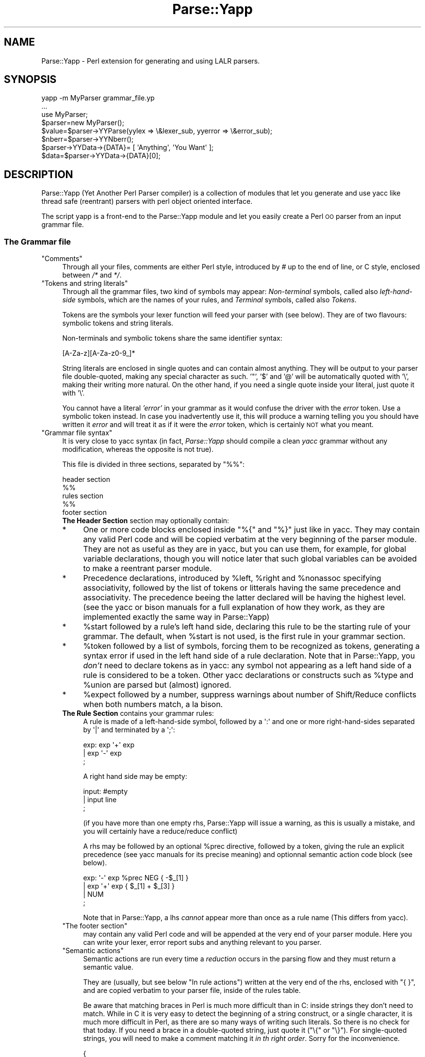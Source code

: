 .\" Automatically generated by Pod::Man 2.25 (Pod::Simple 3.16)
.\"
.\" Standard preamble:
.\" ========================================================================
.de Sp \" Vertical space (when we can't use .PP)
.if t .sp .5v
.if n .sp
..
.de Vb \" Begin verbatim text
.ft CW
.nf
.ne \\$1
..
.de Ve \" End verbatim text
.ft R
.fi
..
.\" Set up some character translations and predefined strings.  \*(-- will
.\" give an unbreakable dash, \*(PI will give pi, \*(L" will give a left
.\" double quote, and \*(R" will give a right double quote.  \*(C+ will
.\" give a nicer C++.  Capital omega is used to do unbreakable dashes and
.\" therefore won't be available.  \*(C` and \*(C' expand to `' in nroff,
.\" nothing in troff, for use with C<>.
.tr \(*W-
.ds C+ C\v'-.1v'\h'-1p'\s-2+\h'-1p'+\s0\v'.1v'\h'-1p'
.ie n \{\
.    ds -- \(*W-
.    ds PI pi
.    if (\n(.H=4u)&(1m=24u) .ds -- \(*W\h'-12u'\(*W\h'-12u'-\" diablo 10 pitch
.    if (\n(.H=4u)&(1m=20u) .ds -- \(*W\h'-12u'\(*W\h'-8u'-\"  diablo 12 pitch
.    ds L" ""
.    ds R" ""
.    ds C` ""
.    ds C' ""
'br\}
.el\{\
.    ds -- \|\(em\|
.    ds PI \(*p
.    ds L" ``
.    ds R" ''
'br\}
.\"
.\" Escape single quotes in literal strings from groff's Unicode transform.
.ie \n(.g .ds Aq \(aq
.el       .ds Aq '
.\"
.\" If the F register is turned on, we'll generate index entries on stderr for
.\" titles (.TH), headers (.SH), subsections (.SS), items (.Ip), and index
.\" entries marked with X<> in POD.  Of course, you'll have to process the
.\" output yourself in some meaningful fashion.
.ie \nF \{\
.    de IX
.    tm Index:\\$1\t\\n%\t"\\$2"
..
.    nr % 0
.    rr F
.\}
.el \{\
.    de IX
..
.\}
.\"
.\" Accent mark definitions (@(#)ms.acc 1.5 88/02/08 SMI; from UCB 4.2).
.\" Fear.  Run.  Save yourself.  No user-serviceable parts.
.    \" fudge factors for nroff and troff
.if n \{\
.    ds #H 0
.    ds #V .8m
.    ds #F .3m
.    ds #[ \f1
.    ds #] \fP
.\}
.if t \{\
.    ds #H ((1u-(\\\\n(.fu%2u))*.13m)
.    ds #V .6m
.    ds #F 0
.    ds #[ \&
.    ds #] \&
.\}
.    \" simple accents for nroff and troff
.if n \{\
.    ds ' \&
.    ds ` \&
.    ds ^ \&
.    ds , \&
.    ds ~ ~
.    ds /
.\}
.if t \{\
.    ds ' \\k:\h'-(\\n(.wu*8/10-\*(#H)'\'\h"|\\n:u"
.    ds ` \\k:\h'-(\\n(.wu*8/10-\*(#H)'\`\h'|\\n:u'
.    ds ^ \\k:\h'-(\\n(.wu*10/11-\*(#H)'^\h'|\\n:u'
.    ds , \\k:\h'-(\\n(.wu*8/10)',\h'|\\n:u'
.    ds ~ \\k:\h'-(\\n(.wu-\*(#H-.1m)'~\h'|\\n:u'
.    ds / \\k:\h'-(\\n(.wu*8/10-\*(#H)'\z\(sl\h'|\\n:u'
.\}
.    \" troff and (daisy-wheel) nroff accents
.ds : \\k:\h'-(\\n(.wu*8/10-\*(#H+.1m+\*(#F)'\v'-\*(#V'\z.\h'.2m+\*(#F'.\h'|\\n:u'\v'\*(#V'
.ds 8 \h'\*(#H'\(*b\h'-\*(#H'
.ds o \\k:\h'-(\\n(.wu+\w'\(de'u-\*(#H)/2u'\v'-.3n'\*(#[\z\(de\v'.3n'\h'|\\n:u'\*(#]
.ds d- \h'\*(#H'\(pd\h'-\w'~'u'\v'-.25m'\f2\(hy\fP\v'.25m'\h'-\*(#H'
.ds D- D\\k:\h'-\w'D'u'\v'-.11m'\z\(hy\v'.11m'\h'|\\n:u'
.ds th \*(#[\v'.3m'\s+1I\s-1\v'-.3m'\h'-(\w'I'u*2/3)'\s-1o\s+1\*(#]
.ds Th \*(#[\s+2I\s-2\h'-\w'I'u*3/5'\v'-.3m'o\v'.3m'\*(#]
.ds ae a\h'-(\w'a'u*4/10)'e
.ds Ae A\h'-(\w'A'u*4/10)'E
.    \" corrections for vroff
.if v .ds ~ \\k:\h'-(\\n(.wu*9/10-\*(#H)'\s-2\u~\d\s+2\h'|\\n:u'
.if v .ds ^ \\k:\h'-(\\n(.wu*10/11-\*(#H)'\v'-.4m'^\v'.4m'\h'|\\n:u'
.    \" for low resolution devices (crt and lpr)
.if \n(.H>23 .if \n(.V>19 \
\{\
.    ds : e
.    ds 8 ss
.    ds o a
.    ds d- d\h'-1'\(ga
.    ds D- D\h'-1'\(hy
.    ds th \o'bp'
.    ds Th \o'LP'
.    ds ae ae
.    ds Ae AE
.\}
.rm #[ #] #H #V #F C
.\" ========================================================================
.\"
.IX Title "Parse::Yapp 3pm"
.TH Parse::Yapp 3pm "2001-02-11" "perl v5.14.2" "User Contributed Perl Documentation"
.\" For nroff, turn off justification.  Always turn off hyphenation; it makes
.\" way too many mistakes in technical documents.
.if n .ad l
.nh
.SH "NAME"
Parse::Yapp \- Perl extension for generating and using LALR parsers.
.SH "SYNOPSIS"
.IX Header "SYNOPSIS"
.Vb 1
\&  yapp \-m MyParser grammar_file.yp
\&
\&  ...
\&
\&  use MyParser;
\&
\&  $parser=new MyParser();
\&  $value=$parser\->YYParse(yylex => \e&lexer_sub, yyerror => \e&error_sub);
\&
\&  $nberr=$parser\->YYNberr();
\&
\&  $parser\->YYData\->{DATA}= [ \*(AqAnything\*(Aq, \*(AqYou Want\*(Aq ];
\&
\&  $data=$parser\->YYData\->{DATA}[0];
.Ve
.SH "DESCRIPTION"
.IX Header "DESCRIPTION"
Parse::Yapp (Yet Another Perl Parser compiler) is a collection of modules
that let you generate and use yacc like thread safe (reentrant) parsers with
perl object oriented interface.
.PP
The script yapp is a front-end to the Parse::Yapp module and let you
easily create a Perl \s-1OO\s0 parser from an input grammar file.
.SS "The Grammar file"
.IX Subsection "The Grammar file"
.ie n .IP """Comments""" 4
.el .IP "\f(CWComments\fR" 4
.IX Item "Comments"
Through all your files, comments are either Perl style, introduced by \fI#\fR
up to the end of line, or C style, enclosed between  \fI/*\fR and \fI*/\fR.
.ie n .IP """Tokens and string literals""" 4
.el .IP "\f(CWTokens and string literals\fR" 4
.IX Item "Tokens and string literals"
Through all the grammar files, two kind of symbols may appear:
\&\fINon-terminal\fR symbols, called also \fIleft-hand-side\fR symbols,
which are the names of your rules, and \fITerminal\fR symbols, called
also \fITokens\fR.
.Sp
Tokens are the symbols your lexer function will feed your parser with
(see below). They are of two flavours: symbolic tokens and string
literals.
.Sp
Non-terminals and symbolic tokens share the same identifier syntax:
.Sp
.Vb 1
\&                [A\-Za\-z][A\-Za\-z0\-9_]*
.Ve
.Sp
String literals are enclosed in single quotes and can contain almost
anything. They will be output to your parser file double-quoted, making
any special character as such. '"', '$' and '@' will be automatically
quoted with '\e', making their writing more natural. On the other hand,
if you need a single quote inside your literal, just quote it with '\e'.
.Sp
You cannot have a literal \fI'error'\fR in your grammar as it would
confuse the driver with the \fIerror\fR token. Use a symbolic token instead.
In case you inadvertently use it, this will produce a warning telling you
you should have written it \fIerror\fR and will treat it as if it were the
\&\fIerror\fR token, which is certainly \s-1NOT\s0 what you meant.
.ie n .IP """Grammar file syntax""" 4
.el .IP "\f(CWGrammar file syntax\fR" 4
.IX Item "Grammar file syntax"
It is very close to yacc syntax (in fact, \fIParse::Yapp\fR should compile
a clean \fIyacc\fR grammar without any modification, whereas the opposite
is not true).
.Sp
This file is divided in three sections, separated by \f(CW\*(C`%%\*(C'\fR:
.Sp
.Vb 5
\&        header section
\&        %%
\&        rules section
\&        %%
\&        footer section
.Ve
.RS 4
.IP "\fBThe Header Section\fR section may optionally contain:" 4
.IX Item "The Header Section section may optionally contain:"
.PD 0
.IP "*" 4
.PD
One or more code blocks enclosed inside \f(CW\*(C`%{\*(C'\fR and \f(CW\*(C`%}\*(C'\fR just like in
yacc. They may contain any valid Perl code and will be copied verbatim
at the very beginning of the parser module. They are not as useful as
they are in yacc, but you can use them, for example, for global variable
declarations, though you will notice later that such global variables can
be avoided to make a reentrant parser module.
.IP "*" 4
Precedence declarations, introduced by \f(CW%left\fR, \f(CW%right\fR and \f(CW%nonassoc\fR
specifying associativity, followed by the list of tokens or litterals
having the same precedence and associativity.
The precedence beeing the latter declared will be having the highest level.
(see the yacc or bison manuals for a full explanation of how they work,
as they are implemented exactly the same way in Parse::Yapp)
.IP "*" 4
\&\f(CW%start\fR followed by a rule's left hand side, declaring this rule to
be the starting rule of your grammar. The default, when \f(CW%start\fR is not
used, is the first rule in your grammar section.
.IP "*" 4
\&\f(CW%token\fR followed by a list of symbols, forcing them to be recognized
as tokens, generating a syntax error if used in the left hand side of
a rule declaration.
Note that in Parse::Yapp, you \fIdon't\fR need to declare tokens as in yacc: any
symbol not appearing as a left hand side of a rule is considered to be
a token.
Other yacc declarations or constructs such as \f(CW%type\fR and \f(CW%union\fR are
parsed but (almost) ignored.
.IP "*" 4
\&\f(CW%expect\fR followed by a number, suppress warnings about number of Shift/Reduce
conflicts when both numbers match, a la bison.
.IP "\fBThe Rule Section\fR contains your grammar rules:" 4
.IX Item "The Rule Section contains your grammar rules:"
A rule is made of a left-hand-side symbol, followed by a \f(CW\*(Aq:\*(Aq\fR and one
or more right-hand-sides separated by \f(CW\*(Aq|\*(Aq\fR and terminated by a \f(CW\*(Aq;\*(Aq\fR:
.Sp
.Vb 3
\&    exp:    exp \*(Aq+\*(Aq exp
\&        |   exp \*(Aq\-\*(Aq exp
\&        ;
.Ve
.Sp
A right hand side may be empty:
.Sp
.Vb 3
\&    input:  #empty
\&        |   input line
\&        ;
.Ve
.Sp
(if you have more than one empty rhs, Parse::Yapp will issue a warning,
as this is usually a mistake, and you will certainly have a reduce/reduce
conflict)
.Sp
A rhs may be followed by an optional \f(CW%prec\fR directive, followed
by a token, giving the rule an explicit precedence (see yacc manuals
for its precise meaning) and optionnal semantic action code block (see
below).
.Sp
.Vb 4
\&    exp:   \*(Aq\-\*(Aq exp %prec NEG { \-$_[1] }
\&        |  exp \*(Aq+\*(Aq exp       { $_[1] + $_[3] }
\&        |  NUM
\&        ;
.Ve
.Sp
Note that in Parse::Yapp, a lhs \fIcannot\fR appear more than once as
a rule name (This differs from yacc).
.ie n .IP """The footer section""" 4
.el .IP "\f(CWThe footer section\fR" 4
.IX Item "The footer section"
may contain any valid Perl code and will be appended at the very end
of your parser module. Here you can write your lexer, error report
subs and anything relevant to you parser.
.ie n .IP """Semantic actions""" 4
.el .IP "\f(CWSemantic actions\fR" 4
.IX Item "Semantic actions"
Semantic actions are run every time a \fIreduction\fR occurs in the
parsing flow and they must return a semantic value.
.Sp
They are (usually, but see below \f(CW\*(C`In rule actions\*(C'\fR) written at
the very end of the rhs, enclosed with \f(CW\*(C`{ }\*(C'\fR, and are copied verbatim
to your parser file, inside of the rules table.
.Sp
Be aware that matching braces in Perl is much more difficult than
in C: inside strings they don't need to match. While in C it is
very easy to detect the beginning of a string construct, or a
single character, it is much more difficult in Perl, as there
are so many ways of writing such literals. So there is no check
for that today. If you need a brace in a double-quoted string, just
quote it (\f(CW\*(C`\e{\*(C'\fR or \f(CW\*(C`\e}\*(C'\fR). For single-quoted strings, you will need
to make a comment matching it \fIin th right order\fR.
Sorry for the inconvenience.
.Sp
.Vb 9
\&    {
\&        "{ My string block }".
\&        "\e{ My other string block \e}".
\&        qq/ My unmatched brace \e} /.
\&        # Force the match: {
\&        q/ for my closing brace } /
\&        q/ My opening brace { /
\&        # must be closed: }
\&    }
.Ve
.Sp
All of these constructs should work.
.Sp
In Parse::Yapp, semantic actions are called like normal Perl sub calls,
with their arguments passed in \f(CW@_\fR, and their semantic value are
their return values.
.Sp
\&\f(CW$_\fR[1] to \f(CW$_\fR[n] are the parameters just as \f(CW$1\fR to \f(CW$n\fR in yacc, while
\&\f(CW$_\fR[0] is the parser object itself.
.Sp
Having \f(CW$_\fR[0] beeing the parser object itself allows you to call
parser methods. Thats how the yacc macros are implemented:
.Sp
.Vb 4
\&        yyerrok is done by calling $_[0]\->YYErrok
\&        YYERROR is done by calling $_[0]\->YYError
\&        YYACCEPT is done by calling $_[0]\->YYAccept
\&        YYABORT is done by calling $_[0]\->YYAbort
.Ve
.Sp
All those methods explicitly return \fIundef\fR, for convenience.
.Sp
.Vb 1
\&    YYRECOVERING is done by calling $_[0]\->YYRecovering
.Ve
.Sp
Four useful methods in error recovery sub
.Sp
.Vb 4
\&    $_[0]\->YYCurtok
\&    $_[0]\->YYCurval
\&    $_[0]\->YYExpect
\&    $_[0]\->YYLexer
.Ve
.Sp
return respectivly the current input token that made the parse fail,
its semantic value (both can be used to modify their values too, but
\&\fIknow what you are doing\fR ! See \fIError reporting routine\fR section for
an example), a list which contains the tokens the parser expected when
the failure occured and a reference to the lexer routine.
.Sp
Note that if \f(CW\*(C`$_[0]\->YYCurtok\*(C'\fR is declared as a \f(CW%nonassoc\fR token,
it can be included in \f(CW\*(C`$_[0]\->YYExpect\*(C'\fR list whenever the input
try to use it in an associative way. This is not a bug: the token
\&\s-1IS\s0 expected to report an error if encountered.
.Sp
To detect such a thing in your error reporting sub, the following
example should do the trick:
.Sp
.Vb 4
\&        grep { $_[0]\->YYCurtok eq $_ } $_[0]\->YYExpect
\&    and do {
\&        #Non\-associative token used in an associative expression
\&    };
.Ve
.Sp
Accessing semantics values on the left of your reducing rule is done
through the method
.Sp
.Vb 1
\&    $_[0]\->YYSemval( index )
.Ve
.Sp
where index is an integer. Its value being \fI1 .. n\fR returns the same values
than \fI\f(CI$_\fI[1] .. \f(CI$_\fI[n]\fR, but \fI\-n .. 0\fR returns values on the left of the rule
beeing reduced (It is related to \fI$\-n .. \f(CI$0\fI .. \f(CI$n\fI\fR in yacc, but you
cannot use \fI\f(CI$_\fI[0]\fR or \fI\f(CI$_\fI[\-n]\fR constructs in Parse::Yapp for obvious reasons)
.Sp
There is also a provision for a user data area in the parser object,
accessed by the method:
.Sp
.Vb 1
\&    $_[0]\->YYData
.Ve
.Sp
which returns a reference to an anonymous hash, which let you have
all of your parsing data held inside the object (see the Calc.yp
or ParseYapp.yp files in the distribution for some examples).
That's how you can make you parser module reentrant: all of your
module states and variables are held inside the parser object.
.Sp
Note: unfortunatly, method calls in Perl have a lot of overhead,
      and when YYData is used, it may be called a huge number
      of times. If your are not a *real* purist and efficiency
      is your concern, you may access directly the user-space
      in the object: \f(CW$parser\fR\->{\s-1USER\s0} wich is a reference to an
      anonymous hash array, and then benchmark.
.Sp
If no action is specified for a rule, the equivalant of a default
action is run, which returns the first parameter:
.Sp
.Vb 1
\&   { $_[1] }
.Ve
.ie n .IP """In rule actions""" 4
.el .IP "\f(CWIn rule actions\fR" 4
.IX Item "In rule actions"
It is also possible to embed semantic actions inside of a rule:
.Sp
.Vb 1
\&    typedef:    TYPE { $type = $_[1] } identlist { ... } ;
.Ve
.Sp
When the Parse::Yapp's parser encounter such an embedded action, it modifies
the grammar as if you wrote (although \f(CW@x\fR\-1 is not a legal lhs value):
.Sp
.Vb 2
\&    @x\-1:   /* empty */ { $type = $_[1] };
\&    typedef:    TYPE @x\-1 identlist { ... } ;
.Ve
.Sp
where \fIx\fR is a sequential number incremented for each \*(L"in rule\*(R" action,
and \fI\-1\fR represents the \*(L"dot position\*(R" in the rule where the action arises.
.Sp
In such actions, you can use \fI\f(CI$_\fI[1]..$_[n]\fR variables, which are the
semantic values on the left of your action.
.Sp
Be aware that the way Parse::Yapp modifies your grammar because of
\&\fIin rule actions\fR can produce, in some cases, spurious conflicts
that wouldn't happen otherwise.
.ie n .IP """Generating the Parser Module""" 4
.el .IP "\f(CWGenerating the Parser Module\fR" 4
.IX Item "Generating the Parser Module"
Now that you grammar file is written, you can use yapp on it
to generate your parser module:
.Sp
.Vb 1
\&    yapp \-v Calc.yp
.Ve
.Sp
will create two files \fICalc.pm\fR, your parser module, and \fICalc.output\fR
a verbose output of your parser rules, conflicts, warnings, states
and summary.
.Sp
What your are missing now is a lexer routine.
.ie n .IP """The Lexer sub""" 4
.el .IP "\f(CWThe Lexer sub\fR" 4
.IX Item "The Lexer sub"
is called each time the parser need to read the next token.
.Sp
It is called with only one argument that is the parser object itself,
so you can access its methods, specially the
.Sp
.Vb 1
\&    $_[0]\->YYData
.Ve
.Sp
data area.
.Sp
It is its duty to return the next token and value to the parser.
They \f(CW\*(C`must\*(C'\fR be returned as a list of two variables, the first one
is the token known by the parser (symbolic or literal), the second
one beeing anything you want (usualy the content of the token, or the
literal value) from a simple scalar value to any complex reference,
as the parsing driver never use it but to call semantic actions:
.Sp
.Vb 5
\&    ( \*(AqNUMBER\*(Aq, $num )
\&or
\&    ( \*(Aq>=\*(Aq, \*(Aq>=\*(Aq )
\&or
\&    ( \*(AqARRAY\*(Aq, [ @values ] )
.Ve
.Sp
When the lexer reach the end of input, it must return the \f(CW\*(Aq\*(Aq\fR
empty token with an undef value:
.Sp
.Vb 1
\&     ( \*(Aq\*(Aq, undef )
.Ve
.Sp
Note that your lexer should \fInever\fR return \f(CW\*(Aqerror\*(Aq\fR as token
value: for the driver, this is the error token used for error
recovery and would lead to odd reactions.
.Sp
Now that you have your lexer written, maybe you will need to output
meaningful error messages, instead of the default which is to print
\&'Parse error.' on \s-1STDERR\s0.
.Sp
So you will need an Error reporting sub.
.Sp
item \f(CW\*(C`Error reporting routine\*(C'\fR
.Sp
If you want one, write it knowing that it is passed as parameter
the parser object. So you can share information whith the lexer
routine quite easily.
.Sp
You can also use the \f(CW\*(C`$_[0]\->YYErrok\*(C'\fR method in it, which will
resume parsing as if no error occured. Of course, since the invalid
token is still invalid, you're supposed to fix the problem by
yourself.
.Sp
The method \f(CW\*(C`$_[0]\->YYLexer\*(C'\fR may help you, as it returns a reference
to the lexer routine, and can be called as
.Sp
.Vb 1
\&    ($tok,$val)=&{$_[0]\->Lexer}
.Ve
.Sp
to get the next token and semantic value from the input stream. To
make them current for the parser, use:
.Sp
.Vb 1
\&    ($_[0]\->YYCurtok, $_[0]\->YYCurval) = ($tok, $val)
.Ve
.Sp
and know what you're doing...
.ie n .IP """Parsing""" 4
.el .IP "\f(CWParsing\fR" 4
.IX Item "Parsing"
Now you've got everything to do the parsing.
.Sp
First, use the parser module:
.Sp
.Vb 1
\&    use Calc;
.Ve
.Sp
Then create the parser object:
.Sp
.Vb 1
\&    $parser=new Calc;
.Ve
.Sp
Now, call the YYParse method, telling it where to find the lexer
and error report subs:
.Sp
.Vb 2
\&    $result=$parser\->YYParse(yylex => \e&Lexer,
\&                           yyerror => \e&ErrorReport);
.Ve
.Sp
(assuming Lexer and ErrorReport subs have been written in your current
package)
.Sp
The order in which parameters appear is unimportant.
.Sp
Et voila.
.Sp
The YYParse method will do the parse, then return the last semantic
value returned, or undef if error recovery cannot recover.
.Sp
If you need to be sure the parse has been successful (in case your
last returned semantic value \fIis\fR undef) make a call to:
.Sp
.Vb 1
\&    $parser\->YYNberr()
.Ve
.Sp
which returns the total number of time the error reporting sub has been called.
.ie n .IP """Error Recovery""" 4
.el .IP "\f(CWError Recovery\fR" 4
.IX Item "Error Recovery"
in Parse::Yapp is implemented the same way it is in yacc.
.ie n .IP """Debugging Parser""" 4
.el .IP "\f(CWDebugging Parser\fR" 4
.IX Item "Debugging Parser"
To debug your parser, you can call the YYParse method with a debug parameter:
.Sp
.Vb 1
\&    $parser\->YYParse( ... , yydebug => value, ... )
.Ve
.Sp
where value is a bitfield, each bit representing a specific debug output:
.Sp
.Vb 6
\&    Bit Value    Outputs
\&    0x01         Token reading (useful for Lexer debugging)
\&    0x02         States information
\&    0x04         Driver actions (shifts, reduces, accept...)
\&    0x08         Parse Stack dump
\&    0x10         Error Recovery tracing
.Ve
.Sp
To have a full debugging ouput, use
.Sp
.Vb 1
\&    debug => 0x1F
.Ve
.Sp
Debugging output is sent to \s-1STDERR\s0, and be aware that it can produce
\&\f(CW\*(C`huge\*(C'\fR outputs.
.ie n .IP """Standalone Parsers""" 4
.el .IP "\f(CWStandalone Parsers\fR" 4
.IX Item "Standalone Parsers"
By default, the parser modules generated will need the Parse::Yapp
module installed on the system to run. They use the Parse::Yapp::Driver
which can be safely shared between parsers in the same script.
.Sp
In the case you'd prefer to have a standalone module generated, use
the \f(CW\*(C`\-s\*(C'\fR switch with yapp: this will automagically copy the driver
code into your module so you can use/distribute it without the need
of the Parse::Yapp module, making it really a \f(CW\*(C`Standalone Parser\*(C'\fR.
.Sp
If you do so, please remember to include Parse::Yapp's copyright notice
in your main module copyright, so others can know about Parse::Yapp module.
.ie n .IP """Source file line numbers""" 4
.el .IP "\f(CWSource file line numbers\fR" 4
.IX Item "Source file line numbers"
by default will be included in the generated parser module, which will help
to find the guilty line in your source file in case of a syntax error.
You can disable this feature by compiling your grammar with yapp using
the \f(CW\*(C`\-n\*(C'\fR switch.
.RE
.RS 4
.RE
.SH "BUGS AND SUGGESTIONS"
.IX Header "BUGS AND SUGGESTIONS"
If you find bugs, think of anything that could improve Parse::Yapp
or have any questions related to it, feel free to contact the author.
.SH "AUTHOR"
.IX Header "AUTHOR"
Francois Desarmenien  <francois@fdesar.net>
.SH "SEE ALSO"
.IX Header "SEE ALSO"
\&\fIyapp\fR\|(1) \fIperl\fR\|(1) \fIyacc\fR\|(1) \fIbison\fR\|(1).
.SH "COPYRIGHT"
.IX Header "COPYRIGHT"
The Parse::Yapp module and its related modules and shell scripts are copyright
(c) 1998\-2001 Francois Desarmenien, France. All rights reserved.
.PP
You may use and distribute them under the terms of either
the \s-1GNU\s0 General Public License or the Artistic License,
as specified in the Perl \s-1README\s0 file.
.PP
If you use the \*(L"standalone parser\*(R" option so people don't need to install
Parse::Yapp on their systems in order to run you software, this copyright
noticed should be included in your software copyright too, and the copyright
notice in the embedded driver should be left untouched.
.SH "POD ERRORS"
.IX Header "POD ERRORS"
Hey! \fBThe above document had some coding errors, which are explained below:\fR
.IP "Around line 485:" 4
.IX Item "Around line 485:"
You forgot a '=back' before '=head1'
